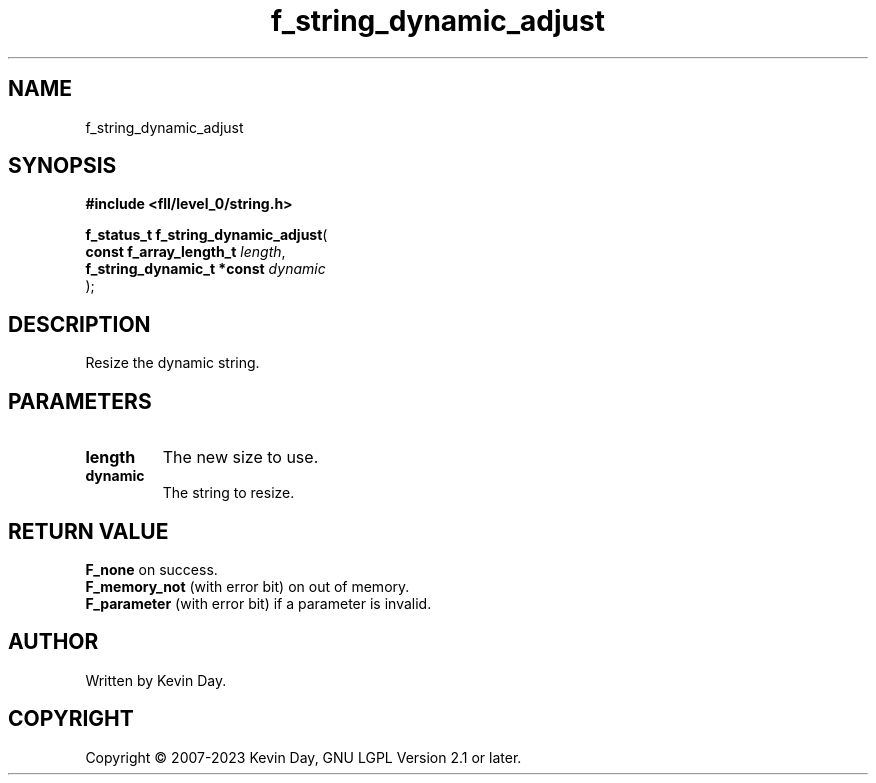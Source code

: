 .TH f_string_dynamic_adjust "3" "July 2023" "FLL - Featureless Linux Library 0.6.8" "Library Functions"
.SH "NAME"
f_string_dynamic_adjust
.SH SYNOPSIS
.nf
.B #include <fll/level_0/string.h>
.sp
\fBf_status_t f_string_dynamic_adjust\fP(
    \fBconst f_array_length_t    \fP\fIlength\fP,
    \fBf_string_dynamic_t *const \fP\fIdynamic\fP
);
.fi
.SH DESCRIPTION
.PP
Resize the dynamic string.
.SH PARAMETERS
.TP
.B length
The new size to use.

.TP
.B dynamic
The string to resize.

.SH RETURN VALUE
.PP
\fBF_none\fP on success.
.br
\fBF_memory_not\fP (with error bit) on out of memory.
.br
\fBF_parameter\fP (with error bit) if a parameter is invalid.
.SH AUTHOR
Written by Kevin Day.
.SH COPYRIGHT
.PP
Copyright \(co 2007-2023 Kevin Day, GNU LGPL Version 2.1 or later.

